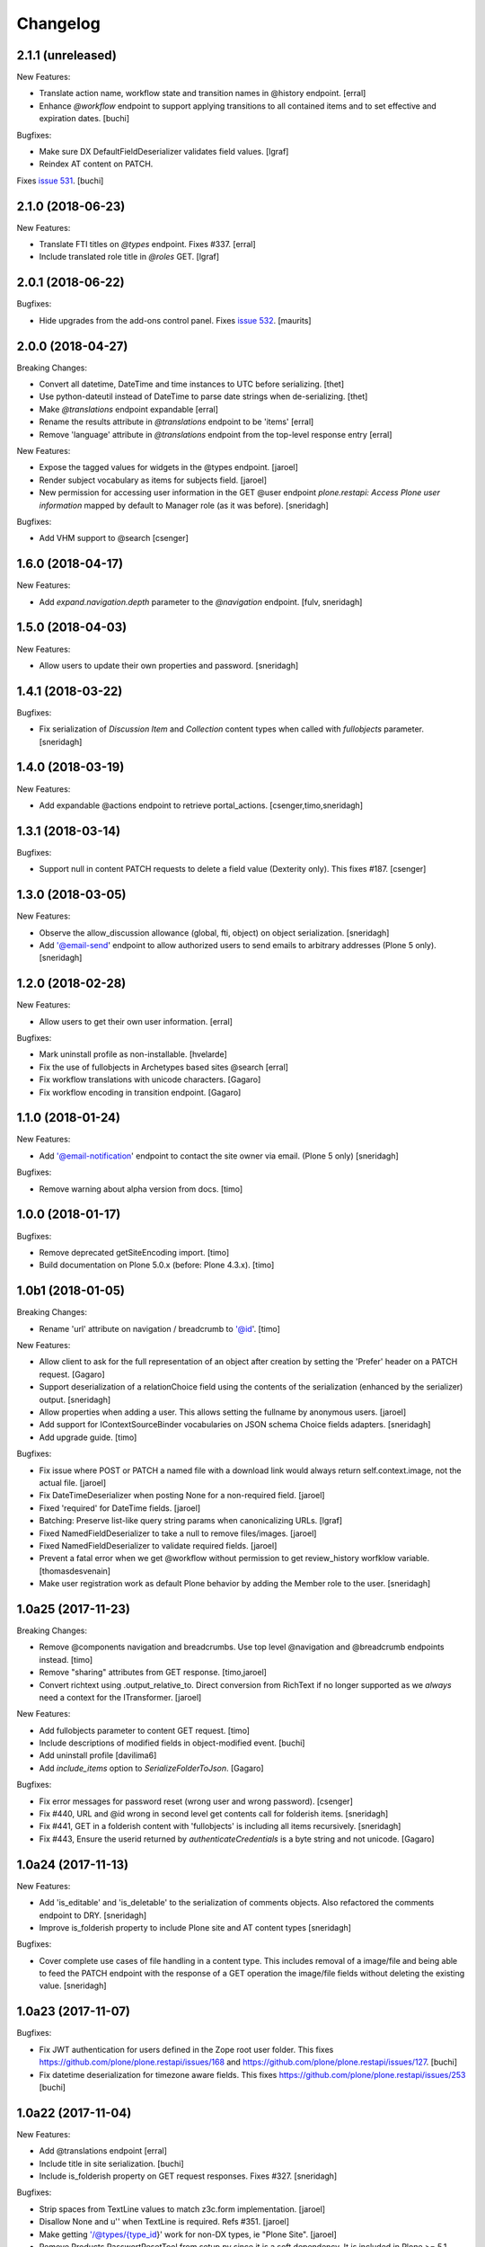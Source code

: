 Changelog
=========

2.1.1 (unreleased)
------------------

New Features:

- Translate action name, workflow state and transition names in @history endpoint.
  [erral]

- Enhance `@workflow` endpoint to support applying transitions to all contained
  items and to set effective and expiration dates.
  [buchi]

Bugfixes:

- Make sure DX DefaultFieldDeserializer validates field values.
  [lgraf]

- Reindex AT content on PATCH.
Fixes `issue 531 <https://github.com/plone/plone.restapi/issues/531>`_.
[buchi]


2.1.0 (2018-06-23)
------------------

New Features:

- Translate FTI titles on `@types` endpoint. Fixes #337.
  [erral]

- Include translated role title in `@roles` GET.
  [lgraf]



2.0.1 (2018-06-22)
------------------

Bugfixes:

- Hide upgrades from the add-ons control panel.
  Fixes `issue 532 <https://github.com/plone/plone.restapi/issues/532>`_.
  [maurits]


2.0.0 (2018-04-27)
------------------

Breaking Changes:

- Convert all datetime, DateTime and time instances to UTC before serializing.
  [thet]

- Use python-dateutil instead of DateTime to parse date strings when de-serializing.
  [thet]

- Make `@translations` endpoint expandable
  [erral]

- Rename the results attribute in `@translations` endpoint to be 'items'
  [erral]

- Remove 'language' attribute in `@translations` endpoint from the
  top-level response entry
  [erral]

New Features:

- Expose the tagged values for widgets in the @types endpoint.
  [jaroel]

- Render subject vocabulary as items for subjects field.
  [jaroel]

- New permission for accessing user information in the GET @user endpoint
  `plone.restapi: Access Plone user information` mapped by default to Manager
  role (as it was before).
  [sneridagh]

Bugfixes:

- Add VHM support to @search
  [csenger]


1.6.0 (2018-04-17)
------------------

New Features:

- Add `expand.navigation.depth` parameter to the `@navigation` endpoint.
  [fulv, sneridagh]


1.5.0 (2018-04-03)
------------------

New Features:

- Allow users to update their own properties and password.
  [sneridagh]


1.4.1 (2018-03-22)
------------------

Bugfixes:

- Fix serialization of `Discussion Item` and `Collection` content types when
  called with `fullobjects` parameter.
  [sneridagh]


1.4.0 (2018-03-19)
------------------

New Features:

- Add expandable @actions endpoint to retrieve portal_actions.
  [csenger,timo,sneridagh]


1.3.1 (2018-03-14)
------------------

Bugfixes:

- Support null in content PATCH requests to delete a field value
  (Dexterity only). This fixes #187.
  [csenger]


1.3.0 (2018-03-05)
------------------

New Features:

- Observe the allow_discussion allowance (global, fti, object) on object
  serialization.
  [sneridagh]

- Add '@email-send' endpoint to allow authorized users to send emails to
  arbitrary addresses (Plone 5 only).
  [sneridagh]


1.2.0 (2018-02-28)
------------------

New Features:

- Allow users to get their own user information.
  [erral]

Bugfixes:

- Mark uninstall profile as non-installable.
  [hvelarde]

- Fix the use of fullobjects in Archetypes based sites @search
  [erral]

- Fix workflow translations with unicode characters.
  [Gagaro]

- Fix workflow encoding in transition endpoint.
  [Gagaro]


1.1.0 (2018-01-24)
------------------

New Features:

- Add '@email-notification' endpoint to contact the site owner via email.
  (Plone 5 only)
  [sneridagh]

Bugfixes:

- Remove warning about alpha version from docs.
  [timo]


1.0.0 (2018-01-17)
------------------

Bugfixes:

- Remove deprecated getSiteEncoding import.
  [timo]

- Build documentation on Plone 5.0.x (before: Plone 4.3.x).
  [timo]


1.0b1 (2018-01-05)
------------------

Breaking Changes:

- Rename 'url' attribute on navigation / breadcrumb to '@id'.
  [timo]

New Features:

- Allow client to ask for the full representation of an object after creation
  by setting the 'Prefer' header on a PATCH request.
  [Gagaro]

- Support deserialization of a relationChoice field using the contents of the
  serialization (enhanced by the serializer) output.
  [sneridagh]

- Allow properties when adding a user.
  This allows setting the fullname by anonymous users.
  [jaroel]

- Add support for IContextSourceBinder vocabularies on JSON schema Choice
  fields adapters.
  [sneridagh]

- Add upgrade guide.
  [timo]

Bugfixes:

- Fix issue where POST or PATCH a named file with a download link would
  always return self.context.image, not the actual file.
  [jaroel]

- Fix DateTimeDeserializer when posting None for a non-required field.
  [jaroel]

- Fixed 'required' for DateTime fields.
  [jaroel]

- Batching: Preserve list-like query string params when canonicalizing URLs.
  [lgraf]

- Fixed NamedFieldDeserializer to take a null to remove files/images.
  [jaroel]

- Fixed NamedFieldDeserializer to validate required fields.
  [jaroel]

- Prevent a fatal error when we get @workflow without permission to get
  review_history worfklow variable.
  [thomasdesvenain]

- Make user registration work as default Plone behavior by adding the Member
  role to the user.
  [sneridagh]


1.0a25 (2017-11-23)
-------------------

Breaking Changes:

- Remove @components navigation and breadcrumbs. Use top level @navigation and
  @breadcrumb endpoints instead.
  [timo]

- Remove "sharing" attributes from GET response.
  [timo,jaroel]

- Convert richtext using .output_relative_to. Direct conversion from RichText
  if no longer supported as we *always* need a context for the ITransformer.
  [jaroel]

New Features:

- Add fullobjects parameter to content GET request.
  [timo]

- Include descriptions of modified fields in object-modified event.
  [buchi]

- Add uninstall profile
  [davilima6]

- Add `include_items` option to `SerializeFolderToJson`.
  [Gagaro]

Bugfixes:

- Fix error messages for password reset (wrong user and wrong password).
  [csenger]

- Fix #440, URL and @id wrong in second level get contents call for folderish
  items.
  [sneridagh]

- Fix #441, GET in a folderish content with 'fullobjects' is
  including all items recursively.
  [sneridagh]

- Fix #443, Ensure the userid returned by `authenticateCredentials` is a byte string and not unicode.
  [Gagaro]


1.0a24 (2017-11-13)
-------------------

New Features:

- Add 'is_editable' and 'is_deletable' to the serialization of comments
  objects. Also refactored the comments endpoint to DRY.
  [sneridagh]

- Improve is_folderish property to include Plone site and AT content types
  [sneridagh]

Bugfixes:

- Cover complete use cases of file handling in a content type. This includes
  removal of a image/file and being able to feed the PATCH endpoint with the
  response of a GET operation the image/file fields without deleting the
  existing value.
  [sneridagh]


1.0a23 (2017-11-07)
-------------------

Bugfixes:

- Fix JWT authentication for users defined in the Zope root user folder.
  This fixes https://github.com/plone/plone.restapi/issues/168 and
  https://github.com/plone/plone.restapi/issues/127.
  [buchi]

- Fix datetime deserialization for timezone aware fields.
  This fixes https://github.com/plone/plone.restapi/issues/253
  [buchi]


1.0a22 (2017-11-04)
-------------------

New Features:

- Add @translations endpoint
  [erral]

- Include title in site serialization.
  [buchi]

- Include is_folderish property on GET request responses. Fixes #327.
  [sneridagh]


Bugfixes:

- Strip spaces from TextLine values to match z3c.form implementation.
  [jaroel]

- Disallow None and u'' when TextLine is required. Refs #351.
  [jaroel]

- Make getting '/@types/{type_id}' work for non-DX types, ie "Plone Site".
  [jaroel]

- Remove Products.PasswortResetTool from setup.py since it is
  a soft dependency. It is included in Plone >= 5.1.
  [tomgross]

- Update pytz to fix travis builds
  [sneridagh]


1.0a21 (2017-09-23)
-------------------

New Features:

- Add support for expandable elements. See http://plonerestapi.readthedocs.io/en/latest/expansion.html for details.
  [buchi]

- Translate titles in @workflow.
  [csenger]

- Add endpoints for locking/unlocking. See http://plonerestapi.readthedocs.io/en/latest/locking.html for details.
  [buchi]

- Add @controlpanels endpoint.
  [jaroel, timo]

Bugfixes:

- Fix ZCML load order issue by explicitly loading permissions.zcml from CMFCore.
  [lgraf]

- Fix @id values returned by @search with 'fullobjects' option
  [ebrehault]

- Re-add skipped tests from @breadcrumbs and @navigation now that expansion
  is in place.
  [sneridagh]


1.0a20 (2017-07-24)
-------------------

Bugfixes:

- Support content reordering on the site root.
  [jaroel]

- Support setting Layout on the site root.
  [jaroel]

- Add clarification when using SearchableText parameter in plone.restapi to avoid confusions
  [sneridagh]


1.0a19 (2017-06-25)
-------------------

New Features:

- Implement tus.io upload endpoint.
  [buchi]


1.0a18 (2017-06-14)
-------------------

New Features:

- Add "&fullobject" parameter in @search to retrieve full objects
  [ebrehault]

Bugfixes:

- Tweaks to README.rst
  [tkimnguyen]

- Don't list non-DX types in @types endpoint.
  Refs https://github.com/plone/plone.restapi/issues/150
  [jaroel]


1.0a17 (2017-05-31)
-------------------

Breaking Changes:

- Change RichText field value to use 'output' instead of 'raw' to fix inline
  paths. This fixes #302.
  [erral]

New Features:

- Automatically publish docker images on hub.docker.com.
  [timo]

Bugfixes:

- Docs: Fix batching example request/response.
  [lgraf]


1.0a16 (2017-05-23)
-------------------

New Features:

- Add @comments endpoint.
  [jaroel,timo,pjoshi]

- Add @roles endpoint to list defined global roles.
  [jaroel]

- Add JSON schema to @registry listing.
  [jaroel]

- Allow to manipulate the group membership in the @groups endpoint.
  [jaroel]

- List and mutate global roles assigned to a user in the @users endpoint.
  [jaroel]

Bugfixes:

- Bind schema field to context to handle context vocabularies. #389
  [csenger]

- The inherit flag was the wrong way around.
  Blocked inherit showed up as non-blocked.
  [jaroel]


1.0a15 (2017-05-15)
-------------------

New Features:

- Add @translations endpoint
  [erral]

- Reorder children in a item using the content endpoint.
  [jaroel]

- Add batched listing of registry entries to @registry endpoint.
  [jaroel]


1.0a14 (2017-05-02)
-------------------

New Features:

- Add @history endpoint.
  [jaroel]

Bugfixes:

- Fix the @move endpoint fails to return 403 when the user don't have proper
  delete permissions over the parent folder.
  [sneridagh]


1.0a13 (2017-04-18)
-------------------

New Features:

- Add support for a 'search' parameter to @sharing. This returns additional
  principals in 'entries', also flagging the acquired and inherited fields.
  [jaroel]

- Add support for setting/modifying 'layout' on DX and AT content endpoints.
  [jaroel]

- Add support for getting the defined layouts on the root types endpoint.
  [jaroel]

Bugfixes:

- Add the title to the workflow history in the @workflow endpoint.
  This fixes #279.
  [sneridagh]

- Don't fetch unnecessary PasswordResetTool in Plone 5.1
  [tomgross]


1.0a12 (2017-04-03)
-------------------

Bugfixes:

- Handle special case when user @move content that cannot delete returning
  proper 403
  [sneridagh]


1.0a11 (2017-03-24)
-------------------

Bugfixes:

- Remove zope.intid dependency from copy/move endpoint. Remove plone.api
  dependency from principals endpoint. Make
  ChoiceslessRelationListSchemaProvider available only if z3c.relationfield
  is installed. This fixes https://github.com/plone/plone.restapi/issues/288
  [erral]

- Remove unittest2 imports from tests.
  [timo]

- Add Products.PasswortResetTool to dependencies. This dependency is gone in
  Plone 5.1.
  [timo]

- Make import of LocalrolesModifiedEvent conditional, so plone.restapi
  doesn't prevent Plone 4.3 deployments < 4.3.4 from booting.
  [lgraf]


1.0a10 (2017-03-22)
-------------------

New Features:

- Add @sharing endpoint.
  [timo,csenger,sneridagh]

- Add @vocabularies endpoint.
  [timo,csenger,sneridagh]

- Add @copy and @move endpoints.
  [buchi,sneridagh]

- Docs: Convert all HTTP examples to use sphinxcontrib-httpexample.
  [lgraf]

- Add 'addable' attribute to the @types endpoint. It specifies if the content
  type can be added to the current context. See
  https://github.com/plone/plone.restapi/issues/173.
  [jaroel]

- Add support for named IJsonSchemaProvider adapter to target a single
  field in a schema. This allows us to prevent rendering all choices in
  relatedItems. See https://github.com/plone/plone.restapi/issues/199.
  [jaroel]

- Add review_state to the folderish summary serializer.
  [sneridagh]

- Add @principals endpoint. It searches for principals and returns a list of
  users and groups that matches the query. This is aimed to be used in the
  sharing UI widget or other user/groups search widgets.
  [sneridagh]

- Add reset-password action to the @users endpoint.
  https://github.com/plone/plone.restapi/issues/158
  [timo,csenger]

Bugfixes:

- Fix coveralls reporting.
  [timo]

- Return correct @id for folderish objects created via POST.
  [lgraf]

- Fix timezone-related failures when running tests through `coverage`.
  [witsch]

- @search endpoint: Also prefill path query dict with context path.
  This will allow users to supply an argument like path.depth=1, and still
  have path.query be prefilled server-side to the context's path.
  [lgraf]

- Overhaul JSON schema generation for @types endpoint. It now returns
  fields in correct order and in their appropriate fieldsets.
  [lgraf]

- Add missing id to the Plone site serialization, related to issue #186.
  [sneridagh]

- Add missing adapter for IBytes on JSONFieldSchema generator. This fixes the
  broken /@types/Image and /@types/File endpoints.
  [sneridagh]

- Fix addable types for member users and roles assigned locally on @types
  endpoint.
  [sneridagh]


1.0a9 (2017-03-03)
------------------

New Features:

- Make date and datetime fields provide a 'widget' attribute.
  [timo]

- Add documentation for types endpoint schema.
  [timo]

- Add basic groups CRUD operations in @groups endpoints
  [sneridagh]

- Make @types endpoint include a 'mode' attribute. This fixes https://github.com/plone/plone.restapi/issues/198.
  [timo]

Bugfixes:

- Fix queries to ensure ordering of container items by getObjectPositionInParent.
  [lgraf]


1.0a8 (2017-01-12)
------------------

New Features:

- Add simple user search capabilities in the GET @users endpoint.
  [sneridagh]

Bugfixes:

- Allow installation of plone.restapi if JWT plugin already exists. This fixes
  https://github.com/plone/plone.restapi/issues/119.
  [buchi]


1.0a7 (2016-12-05)
------------------

Bugfixes:

- Make login endpoint accessible without UseRESTAPI permission. This fixes
  https://github.com/plone/plone.restapi/issues/166.
  [buchi]


1.0a6 (2016-11-30)
------------------

New Features:

- Introduce dedicated permission required to use REST API at all
  (assigned to everybody by default).
  [lgraf]

Bugfixes:

- When token expires, PAS plugin should return an empty credential.
  [ebrehault]


1.0a5 (2016-10-07)
------------------

Bugfixes:

- Remove plone.api dependency from users service. This fixes
  https://github.com/plone/plone.restapi/issues/145.
  [timo]


1.0a4 (2016-10-05)
------------------

New Features:

- Make POST request return the serialized object.
  [timo]

- Include 'id' attribute in responses.
  [timo]


1.0a3 (2016-09-27)
------------------

New Features:

- Add @users endpoint.
  [timo]

Bugfixes:

- Fix bug where disabling the "Use Keyring" flag wasn't persisted in jwt_auth plugin.
  [lgraf]


1.0a2 (2016-08-20)
------------------

New Features:

- Implements navigation and breadcrumbs components
  [ebrehault]

- Add `widget` and support for RichText field in @types component.
  [ebrehault]

- Add fieldsets in @types
  [ebrehault]

Bugfixes:

- Disable automatic CSRF protection for @login and @login-renew endpoints:
  If persisting tokens server-side is enabled, those requests need to be allowed to cause DB writes.
  [lgraf]

- Documentation: Fixed parameter 'data' to JSON format in JWT Authentication
  documentation
  [lccruz]

- Tests: Fail tests on uncommitted changes to docs/source/_json/
  [lgraf]

- Tests: Use `freezegun` to freeze hard to control timestamps in response
  dumps used for documentation.
  [lgraf]

- Tests: Limit available languages to a small set to avoid excessive language
  lists in response dumps used for documentation.
  [lgraf]


1.0a1 (2016-07-14)
------------------

- Initial release.
  [timo,buchi,lukasgraf,et al.]
